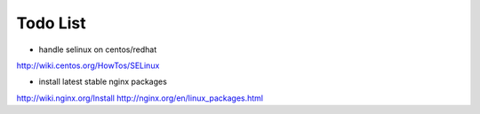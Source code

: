 Todo List
*********

* handle selinux on centos/redhat
http://wiki.centos.org/HowTos/SELinux

* install latest stable nginx packages
http://wiki.nginx.org/Install
http://nginx.org/en/linux_packages.html
